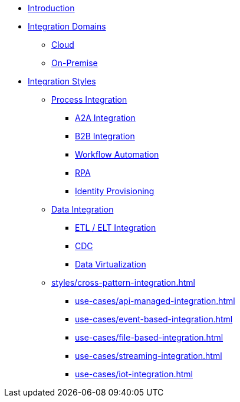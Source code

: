 * xref:index.adoc[Introduction]
* xref:integration-domains.adoc[Integration Domains]
** xref:domains/cloud.adoc[Cloud]
** xref:domains/on-premise.adoc[On-Premise]
* xref:integration-styles.adoc[Integration Styles]
** xref:styles/process-integration.adoc[Process Integration]
*** xref:use-cases/a2a-integration.adoc[A2A Integration]
*** xref:use-cases/b2b-integration.adoc[B2B Integration]
*** xref:use-cases/workflow-automation.adoc[Workflow Automation]
*** xref:use-cases/rpa.adoc[RPA]
*** xref:use-cases/identity-provisioning-integration.adoc[Identity Provisioning]
** xref:styles/data-integration.adoc[Data Integration]
*** xref:use-cases/etl-integration.adoc[ETL / ELT Integration]
*** xref:use-cases/cdc-replication.adoc[CDC]
*** xref:use-cases/data-virtualization.adoc[Data Virtualization]
** xref:styles/cross-pattern-integration.adoc[]
*** xref:use-cases/api-managed-integration.adoc[]
*** xref:use-cases/event-based-integration.adoc[]
*** xref:use-cases/file-based-integration.adoc[]
*** xref:use-cases/streaming-integration.adoc[]
*** xref:use-cases/iot-integration.adoc[]
